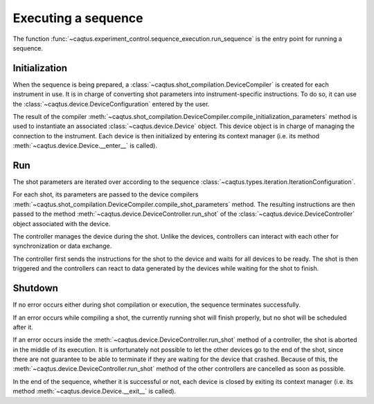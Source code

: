 Executing a sequence
====================

The function :func:`~caqtus.experiment_control.sequence_execution.run_sequence` is the entry point for running a sequence.

Initialization
--------------

When the sequence is being prepared, a :class:`~caqtus.shot_compilation.DeviceCompiler` is created for each instrument in use.
It is in charge of converting shot parameters into instrument-specific instructions.
To do so, it can use the :class:`~caqtus.device.DeviceConfiguration` entered by the user.

The result of the compiler :meth:`~caqtus.shot_compilation.DeviceCompiler.compile_initialization_parameters` method is used to instantiate an associated :class:`~caqtus.device.Device` object.
This device object is in charge of managing the connection to the instrument.
Each device is then initialized by entering its context manager (i.e. its method :meth:`~caqtus.device.Device.__enter__` is called).

Run
---

The shot parameters are iterated over according to the sequence :class:`~caqtus.types.iteration.IterationConfiguration`.

For each shot, its parameters are passed to the device compilers :meth:`~caqtus.shot_compilation.DeviceCompiler.compile_shot_parameters` method.
The resulting instructions are then passed to the method :meth:`~caqtus.device.DeviceController.run_shot` of the :class:`~caqtus.device.DeviceController` object associated with the device.

The controller manages the device during the shot.
Unlike the devices, controllers can interact with each other for synchronization or data exchange.

The controller first sends the instructions for the shot to the device and waits for all devices to be ready.
The shot is then triggered and the controllers can react to data generated by the devices while waiting for the shot to finish.

Shutdown
--------

If no error occurs either during shot compilation or execution, the sequence terminates successfully.

If an error occurs while compiling a shot, the currently running shot will finish properly, but no shot will be scheduled after it.

If an error occurs inside the :meth:`~caqtus.device.DeviceController.run_shot` method of a controller, the shot is aborted in the middle of its execution.
It is unfortunately not possible to let the other devices go to the end of the shot, since there are not guarantee to be able to terminate if they are waiting for the device that crashed.
Because of this, the :meth:`~caqtus.device.DeviceController.run_shot` method of the other controllers are cancelled as soon as possible.


In the end of the sequence, whether it is successful or not, each device is closed by exiting its context manager (i.e. its method :meth:`~caqtus.device.Device.__exit__` is called).

